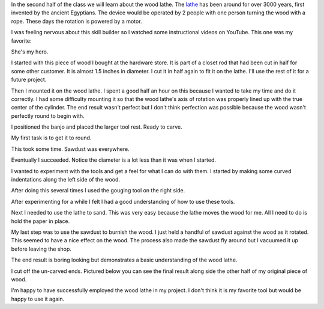 .. title: Wood Lathe
.. slug: wood-lathe
.. date: 2018-04-02 20:13:21 UTC-04:00
.. tags: itp, subtraction
.. category:
.. link:
.. description: ITP class: Wood Lathe
.. type: text

In the second half of the class we will learn about the wood lathe. The `lathe <https://en.wikipedia.org/wiki/Lathe>`_ has been around for over 3000 years, first invented by the ancient Egyptians. The device would be operated by 2 people with one person turning the wood with a rope. These days the rotation is powered by a motor.

I was feeling nervous about this skill builder so I watched some instructional videos on YouTube. This one was my favorite:

.. youtube:: kWBzAgqeCmA
    :width: 800
    :height: 400
    :align: center

She's my hero.

.. TEASER_END

I started with this piece of wood I bought at the hardware store. It is part of a closet rod that had been cut in half for some other customer. It is almost 1.5 inches in diameter. I cut it in half again to fit it on the lathe. I'll use the rest of it for a future project.

.. image:: /images/itp/subtraction/week8/start.jpg
  :width: 100%
  :align: center

Then I mounted it on the wood lathe. I spent a good half an hour on this because I wanted to take my time and do it correctly. I had some difficulty mounting it so that the wood lathe's axis of rotation was properly lined up with the true center of the cylinder. The end result wasn't perfect but I don't think perfection was possible because the wood wasn't perfectly round to begin with.

.. image:: /images/itp/subtraction/week8/mounted.jpg
  :width: 100%
  :align: center

I positioned the banjo and placed the larger tool rest. Ready to carve.

.. image:: /images/itp/subtraction/week8/ready_to_carve.jpg
  :width: 100%
  :align: center

My first task is to get it to round.

.. image:: /images/itp/subtraction/week8/getting_to_round.jpg
  :width: 100%
  :align: center

This took some time. Sawdust was everywhere.

Eventually I succeeded. Notice the diameter is a lot less than it was when I started.

.. image:: /images/itp/subtraction/week8/round.jpg
  :width: 100%
  :align: center

I wanted to experiment with the tools and get a feel for what I can do with them. I started by making some curved indentations along the left side of the wood.

.. image:: /images/itp/subtraction/week8/first_contour.jpg
  :width: 100%
  :align: center

After doing this several times I used the gouging tool on the right side.

.. image:: /images/itp/subtraction/week8/first_gouge.jpg
  :width: 100%
  :align: center

After experimenting for a while I felt I had a good understanding of how to use these tools.

.. image:: /images/itp/subtraction/week8/carved.jpg
  :width: 100%
  :align: center

Next I needed to use the lathe to sand. This was very easy because the lathe moves the wood for me. All I need to do is hold the paper in place.

.. image:: /images/itp/subtraction/week8/sanded.jpg
  :width: 100%
  :align: center

My last step was to use the sawdust to burnish the wood. I just held a handful of sawdust against the wood as it rotated. This seemed to have a nice effect on the wood. The process also made the sawdust fly around but I vacuumed it up before leaving the shop.

.. image:: /images/itp/subtraction/week8/burnished.jpg
  :width: 100%
  :align: center

The end result is boring looking but demonstrates a basic understanding of the wood lathe.

.. image:: /images/itp/subtraction/week8/almost_complete.jpg
  :width: 100%
  :align: center

I cut off the un-carved ends. Pictured below you can see the final result along side the other half of my original piece of wood.

.. image:: /images/itp/subtraction/week8/complete.jpg
  :width: 100%
  :align: center

I'm happy to have successfully employed the wood lathe in my project. I don't think it is my favorite tool but would be happy to use it again.
